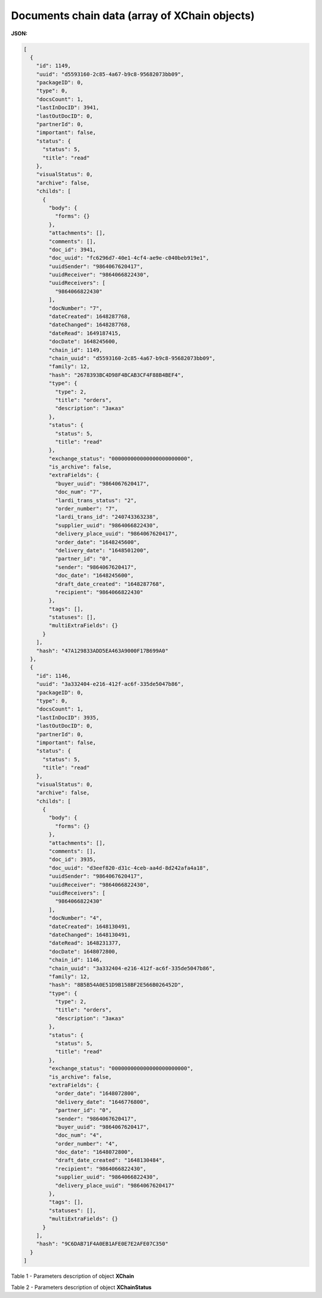 #############################################################
**Documents chain data (array of XChain objects)**
#############################################################

**JSON:**

.. code:: json

  [
    {
      "id": 1149,
      "uuid": "d5593160-2c85-4a67-b9c8-95682073bb09",
      "packageID": 0,
      "type": 0,
      "docsCount": 1,
      "lastInDocID": 3941,
      "lastOutDocID": 0,
      "partnerId": 0,
      "important": false,
      "status": {
        "status": 5,
        "title": "read"
      },
      "visualStatus": 0,
      "archive": false,
      "childs": [
        {
          "body": {
            "forms": {}
          },
          "attachments": [],
          "comments": [],
          "doc_id": 3941,
          "doc_uuid": "fc6296d7-40e1-4cf4-ae9e-c040beb919e1",
          "uuidSender": "9864067620417",
          "uuidReceiver": "9864066822430",
          "uuidReceivers": [
            "9864066822430"
          ],
          "docNumber": "7",
          "dateCreated": 1648287768,
          "dateChanged": 1648287768,
          "dateRead": 1649187415,
          "docDate": 1648245600,
          "chain_id": 1149,
          "chain_uuid": "d5593160-2c85-4a67-b9c8-95682073bb09",
          "family": 12,
          "hash": "2678393BC4D98F4BCAB3CF4F88B4BEF4",
          "type": {
            "type": 2,
            "title": "orders",
            "description": "Заказ"
          },
          "status": {
            "status": 5,
            "title": "read"
          },
          "exchange_status": "000000000000000000000000",
          "is_archive": false,
          "extraFields": {
            "buyer_uuid": "9864067620417",
            "doc_num": "7",
            "lardi_trans_status": "2",
            "order_number": "7",
            "lardi_trans_id": "240743363238",
            "supplier_uuid": "9864066822430",
            "delivery_place_uuid": "9864067620417",
            "order_date": "1648245600",
            "delivery_date": "1648501200",
            "partner_id": "0",
            "sender": "9864067620417",
            "doc_date": "1648245600",
            "draft_date_created": "1648287768",
            "recipient": "9864066822430"
          },
          "tags": [],
          "statuses": [],
          "multiExtraFields": {}
        }
      ],
      "hash": "47A129833ADD5EA463A9000F17B699A0"
    },
    {
      "id": 1146,
      "uuid": "3a332404-e216-412f-ac6f-335de5047b86",
      "packageID": 0,
      "type": 0,
      "docsCount": 1,
      "lastInDocID": 3935,
      "lastOutDocID": 0,
      "partnerId": 0,
      "important": false,
      "status": {
        "status": 5,
        "title": "read"
      },
      "visualStatus": 0,
      "archive": false,
      "childs": [
        {
          "body": {
            "forms": {}
          },
          "attachments": [],
          "comments": [],
          "doc_id": 3935,
          "doc_uuid": "d3eef820-d31c-4ceb-aa4d-8d242afa4a18",
          "uuidSender": "9864067620417",
          "uuidReceiver": "9864066822430",
          "uuidReceivers": [
            "9864066822430"
          ],
          "docNumber": "4",
          "dateCreated": 1648130491,
          "dateChanged": 1648130491,
          "dateRead": 1648231377,
          "docDate": 1648072800,
          "chain_id": 1146,
          "chain_uuid": "3a332404-e216-412f-ac6f-335de5047b86",
          "family": 12,
          "hash": "8B5B54A0E51D9B158BF2E566B026452D",
          "type": {
            "type": 2,
            "title": "orders",
            "description": "Заказ"
          },
          "status": {
            "status": 5,
            "title": "read"
          },
          "exchange_status": "000000000000000000000000",
          "is_archive": false,
          "extraFields": {
            "order_date": "1648072800",
            "delivery_date": "1646776800",
            "partner_id": "0",
            "sender": "9864067620417",
            "buyer_uuid": "9864067620417",
            "doc_num": "4",
            "order_number": "4",
            "doc_date": "1648072800",
            "draft_date_created": "1648130484",
            "recipient": "9864066822430",
            "supplier_uuid": "9864066822430",
            "delivery_place_uuid": "9864067620417"
          },
          "tags": [],
          "statuses": [],
          "multiExtraFields": {}
        }
      ],
      "hash": "9C6DAB71F4A0EB1AFE0E7E2AFE07C350"
    }
  ]

Table 1 - Parameters description of object **XChain**

.. csv-table:: 
  :file: ../../../integration_2_0/APIv2/Methods/EveryBody/for_csv/XChain.csv
  :widths:  1, 19, 41
  :header-rows: 1
  :stub-columns: 0

Table 2 - Parameters description of object **XChainStatus**

.. csv-table:: 
  :file: ../../../integration_2_0/APIv2/Methods/EveryBody/for_csv/XChainStatus.csv
  :widths:  1, 19, 41
  :header-rows: 1
  :stub-columns: 0

.. _XDoc: https://wiki.edin.ua/en/latest/API_Openprice/Methods/EveryBody/XDocPage.html

